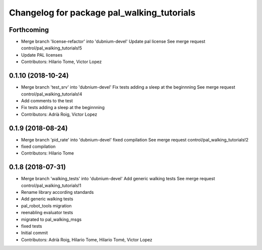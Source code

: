 ^^^^^^^^^^^^^^^^^^^^^^^^^^^^^^^^^^^^^^^^^^^
Changelog for package pal_walking_tutorials
^^^^^^^^^^^^^^^^^^^^^^^^^^^^^^^^^^^^^^^^^^^

Forthcoming
-----------
* Merge branch 'license-refactor' into 'dubnium-devel'
  Update pal license
  See merge request control/pal_walking_tutorials!5
* Update PAL licenses
* Contributors: Hilario Tome, Victor Lopez

0.1.10 (2018-10-24)
-------------------
* Merge branch 'test_srv' into 'dubnium-devel'
  Fix tests adding a sleep at the beginnning
  See merge request control/pal_walking_tutorials!4
* Add comments to the test
* Fix tests adding a sleep at the beginnning
* Contributors: Adrià Roig, Victor Lopez

0.1.9 (2018-08-24)
------------------
* Merge branch 'pid_rate' into 'dubnium-devel'
  fixed compilation
  See merge request control/pal_walking_tutorials!2
* fixed compilation
* Contributors: Hilario Tome

0.1.8 (2018-07-31)
------------------
* Merge branch 'walking_tests' into 'dubnium-devel'
  Add generic walking tests
  See merge request control/pal_walking_tutorials!1
* Rename library according standards
* Add generic walking tests
* pal_robot_tools migration
* reenabling evaluator tests
* migrated to pal_walking_msgs
* fixed tests
* Initial commit
* Contributors: Adrià Roig, Hilario Tome, Hilario Tomé, Victor Lopez
